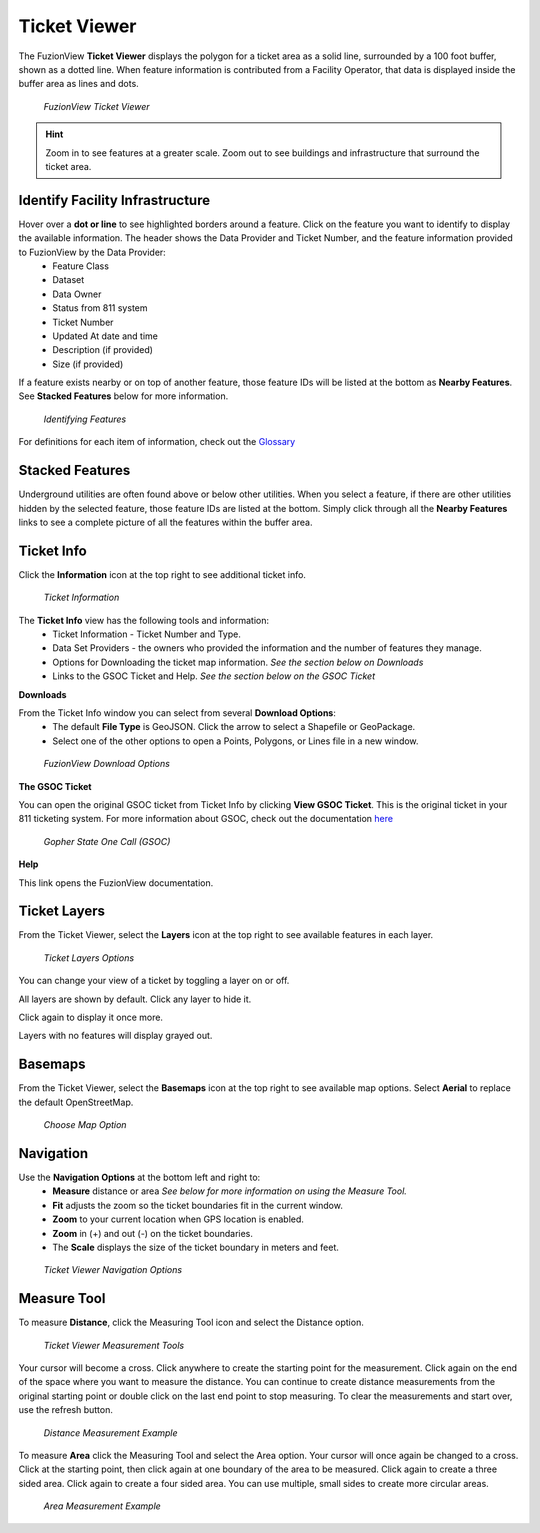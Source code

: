 Ticket Viewer
==============

The FuzionView **Ticket Viewer** displays the polygon for a ticket area as a solid line, surrounded by a 100 foot buffer, shown as a dotted line. When feature information is contributed from a Facility Operator, that data is displayed inside the buffer area as lines and dots.

.. figure:: /_static/TicketViewer1.png
   :alt: The FuzionView Ticket Viewer
   :class: with-border
   
   *FuzionView Ticket Viewer*

.. hint::
   Zoom in to see features at a greater scale. Zoom out to see buildings and infrastructure that surround the ticket area.

Identify Facility Infrastructure
---------------------------------
Hover over a **dot or line** to see highlighted borders around a feature. Click on the feature you want to identify to display the available information. The header shows the Data Provider and Ticket Number, and the feature information provided to FuzionView by the Data Provider:
  * Feature Class
  * Dataset
  * Data Owner
  * Status from 811 system
  * Ticket Number
  * Updated At date and time
  * Description (if provided)
  * Size (if provided)
  

If a feature exists nearby or on top of another feature, those feature IDs will be listed at the bottom as **Nearby Features**. 
See **Stacked Features** below for more information.

.. figure:: /_static/Identify1.png
   :alt: Information about the selected object
   :class: with-border
   
   *Identifying Features*

For definitions for each item of information, check out the `Glossary <https://uumpt.sharedgeo.net/docs/PrepFV.html#definitions-and-schema#>`_

Stacked Features
------------------

Underground utilities are often found above or below other utilities. When you select a feature, if there are other utilities hidden by the selected feature, those feature IDs are listed at the bottom. Simply click through all the **Nearby Features** links to see a complete picture of all the features within the buffer area.

Ticket Info
------------

Click the **Information** icon at the top right to see additional ticket info.

.. figure:: /_static/TicketInfo1.png
   :alt: Ticket Information
   :class: with-border
   
   *Ticket Information*

The **Ticket Info** view has the following tools and information:
   * Ticket Information - Ticket Number and Type.
   * Data Set Providers - the owners who provided the information and the number of features they manage.
   * Options for Downloading the ticket map information. *See the section below on Downloads*
   * Links to the GSOC Ticket and Help. *See the section below on the GSOC Ticket*

**Downloads**

From the Ticket Info window you can select from several **Download Options**:
 * The default **File Type** is GeoJSON. Click the arrow to select a Shapefile or GeoPackage.
 * Select one of the other options to open a Points, Polygons, or Lines file in a new window.

.. figure:: /_static/Downloads1.png
   :alt: Download Options
   :class: with-border
   
   *FuzionView Download Options*

**The GSOC Ticket**

You can open the original GSOC ticket from Ticket Info by clicking **View GSOC Ticket**. 
This is the original ticket in your 811 ticketing system. For more information about GSOC, check out the documentation `here <https://www.gopherstateonecall.org/resources/downloads#iticVideos>`_ 

.. figure:: /_static/GSOC2.png
   :alt: Gopher State One Call
   :class: with-border
   
   *Gopher State One Call (GSOC)*

**Help**

This link opens the FuzionView documentation.

Ticket Layers
--------------

From the Ticket Viewer, select the **Layers** icon at the top right to see available features in each layer. 

.. figure:: /_static/Layers1.png
   :alt: Ticket Layers
   :class: with-border
   
   *Ticket Layers Options*

You can change your view of a ticket by toggling a layer on or off. 

All layers are shown by default. Click any layer to hide it. 

Click again to display it once more. 

Layers with no features will display grayed out.

Basemaps
----------

From the Ticket Viewer, select the **Basemaps** icon at the top right to see available map options. 
Select **Aerial** to replace the default OpenStreetMap. 

.. figure:: /_static/Basemaps1.png
   :alt: Map Options
   :class: with-border

   *Choose Map Option*

Navigation
------------

Use the **Navigation Options** at the bottom left and right to:
 * **Measure** distance or area *See below for more information on using the Measure Tool.*
 * **Fit** adjusts the zoom so the ticket boundaries fit in the current window. 
 * **Zoom** to your current location when GPS location is enabled.
 * **Zoom** in (+) and out (-) on the ticket boundaries.
 * The **Scale** displays the size of the ticket boundary in meters and feet.

.. figure:: /_static/Navigation1.png
   :alt: Ticket Viewer Navigation Options
   :class: with-border
   
   *Ticket Viewer Navigation Options*

Measure Tool
--------------

To measure **Distance**, click the Measuring Tool icon and select the Distance option.

.. figure:: /_static/MeasureTool1.png
   :alt: The Measuring Tool
   :class: with-border
   
   *Ticket Viewer Measurement Tools*

Your cursor will become a cross. Click anywhere to create the starting point for the measurement. Click again on the end of the space where you want to measure the distance. You can continue to create distance measurements from the original starting point or double click on the last end point to stop measuring. To clear the measurements and start over, use the refresh button. 

.. figure:: /_static/MeasureTool2.png
   :alt: The Measuring Tool
   :class: with-border
   
   *Distance Measurement Example*

To measure **Area** click the Measuring Tool and select the Area option. Your cursor will once again be changed to a cross. Click at the starting point, then click again at one boundary of the area to be measured. Click again to create a three sided area. Click again to create a four sided area. You can use multiple, small sides to create more circular areas. 

.. figure:: /_static/MeasureTool3.png
   :alt: The Measuring Tool
   :class: with-border
   
   *Area Measurement Example*